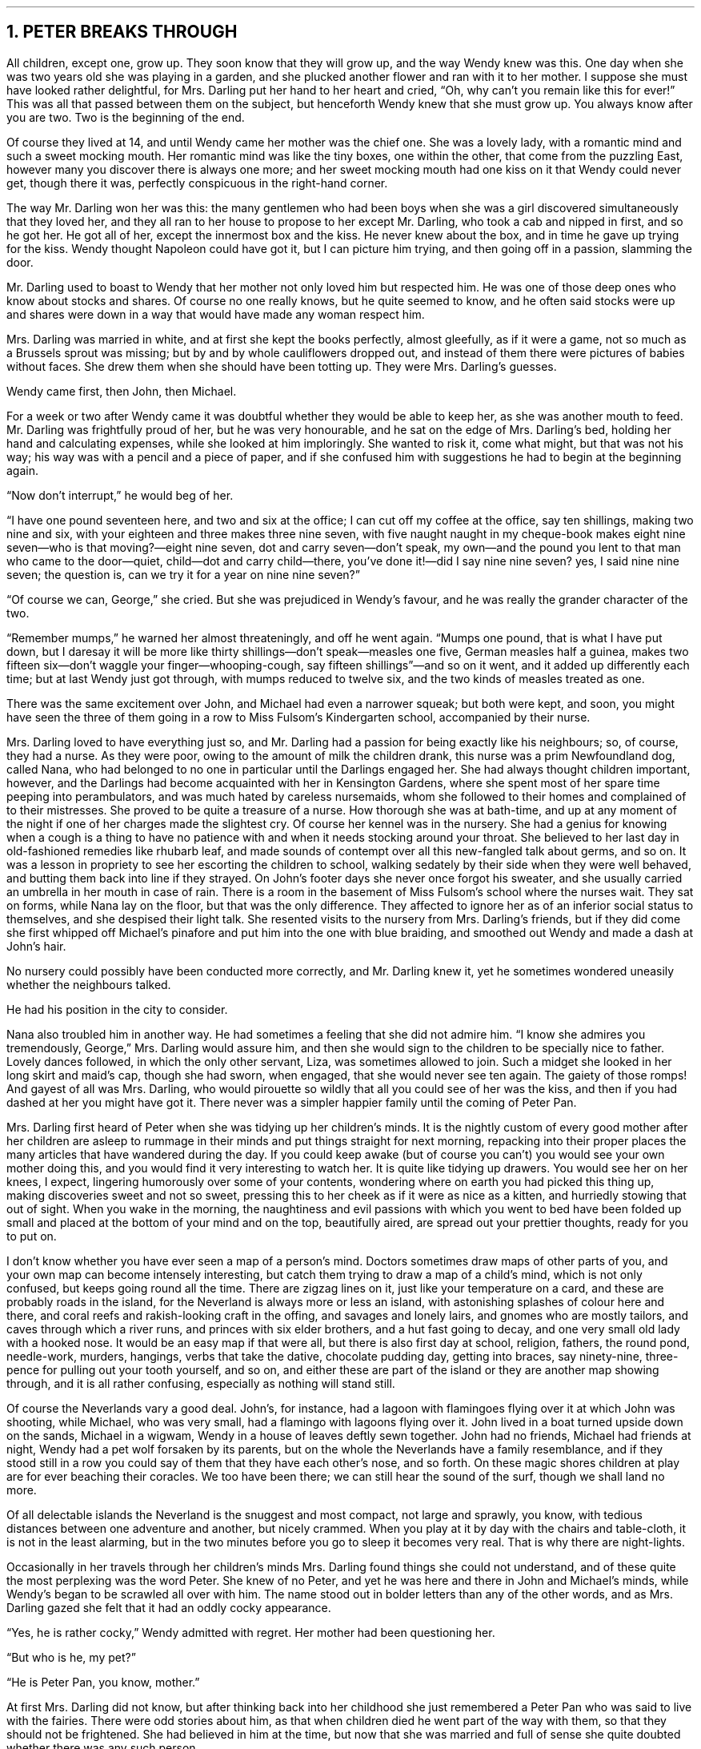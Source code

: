 .NH 1
PETER BREAKS THROUGH
.PP
All children, except one, grow up.
They soon know that they will grow up, and the way Wendy knew was this.
One day when she was two years old she was playing in a garden, and she plucked another flower and ran with it to her mother.
I suppose she must have looked rather delightful, for Mrs. Darling put her hand to her heart and cried, \[lq]Oh, why can't you remain like this for ever!\[rq]
This was all that passed between them on the subject, but henceforth Wendy knew that she must grow up.
You always know after you are two.
Two is the beginning of the end.
.PP
Of course they lived at 14, and until Wendy came her mother was the chief one.
She was a lovely lady, with a romantic mind and such a sweet mocking mouth.
Her romantic mind was like the tiny boxes, one within the other, that come from the puzzling East, however many you discover there is always one more; and her sweet mocking mouth had one kiss on it that Wendy could never get, though there it was, perfectly conspicuous in the right\[hy]hand corner.
.PP
The way Mr. Darling won her was this: the many gentlemen who had been boys when she was a girl discovered simultaneously that they loved her, and they all ran to her house to propose to her except Mr. Darling, who took a cab and nipped in first, and so he got her.
He got all of her, except the innermost box and the kiss.
He never knew about the box, and in time he gave up trying for the kiss.
Wendy thought Napoleon could have got it, but I can picture him trying, and then going off in a passion, slamming the door.
.PP
Mr. Darling used to boast to Wendy that her mother not only loved him but respected him.
He was one of those deep ones who know about stocks and shares.
Of course no one really knows, but he quite seemed to know, and he often said stocks were up and shares were down in a way that would have made any woman respect him.
.PP
Mrs. Darling was married in white, and at first she kept the books perfectly, almost gleefully, as if it were a game, not so much as a Brussels sprout was missing; but by and by whole cauliflowers dropped out, and instead of them there were pictures of babies without faces.
She drew them when she should have been totting up.
They were Mrs. Darling's guesses.
.PP
Wendy came first, then John, then Michael.
.PP
For a week or two after Wendy came it was doubtful whether they would be able to keep her, as she was another mouth to feed.
Mr. Darling was frightfully proud of her, but he was very honourable, and he sat on the edge of Mrs. Darling's bed, holding her hand and calculating expenses, while she looked at him imploringly.
She wanted to risk it, come what might, but that was not his way; his way was with a pencil and a piece of paper, and if she confused him with suggestions he had to begin at the beginning again.
.PP
\[lq]Now don't interrupt,\[rq] he would beg of her.
.PP
\[lq]I have one pound seventeen here, and two and six at the office; I can cut off my coffee at the office, say ten shillings, making two nine and six, with your eighteen and three makes three nine seven, with five naught naught in my cheque-book makes eight nine seven\[em]who is that moving?\[em]eight nine seven, dot and carry seven\[em]don't speak, my own\[em]and the pound you lent to that man who came to the door\[em]quiet, child\[em]dot and carry child\[em]there, you've done it!\[em]did I say nine nine seven? yes, I said nine nine seven; the question is, can we try it for a year on nine nine seven?\[rq]
.PP
\[lq]Of course we can, George,\[rq] she cried.
But she was prejudiced in Wendy's favour, and he was really the grander character of the two.
.PP
\[lq]Remember mumps,\[rq] he warned her almost threateningly, and off he went again.
\[lq]Mumps one pound, that is what I have put down, but I daresay it will be more like thirty shillings\[em]don't speak\[em]measles one five, German measles half a guinea, makes two fifteen six\[em]don't waggle your finger\[em]whooping-cough, say fifteen shillings\[rq]\[em]and so on it went, and it added up differently each time; but at last Wendy just got through, with mumps reduced to twelve six, and the two kinds of measles treated as one.
.PP
There was the same excitement over John, and Michael had even a narrower squeak; but both were kept, and soon, you might have seen the three of them going in a row to Miss Fulsom's Kindergarten school, accompanied by their nurse.
.PP
Mrs. Darling loved to have everything just so, and Mr. Darling had a passion for being exactly like his neighbours; so, of course, they had a nurse.
As they were poor, owing to the amount of milk the children drank, this nurse was a prim Newfoundland dog, called Nana, who had belonged to no one in particular until the Darlings engaged her.
She had always thought children important, however, and the Darlings had become acquainted with her in Kensington Gardens, where she spent most of her spare time peeping into perambulators, and was much hated by careless nursemaids, whom she followed to their homes and complained of to their mistresses.
She proved to be quite a treasure of a nurse.
How thorough she was at bath-time, and up at any moment of the night if one of her charges made the slightest cry.
Of course her kennel was in the nursery.
She had a genius for knowing when a cough is a thing to have no patience with and when it needs stocking around your throat.
She believed to her last day in old-fashioned remedies like rhubarb leaf, and made sounds of contempt over all this new-fangled talk about germs, and so on.
It was a lesson in propriety to see her escorting the children to school, walking sedately by their side when they were well behaved, and butting them back into line if they strayed.
On John's footer days she never once forgot his sweater, and she usually carried an umbrella in her mouth in case of rain.
There is a room in the basement of Miss Fulsom's school where the nurses wait.
They sat on forms, while Nana lay on the floor, but that was the only difference.
They affected to ignore her as of an inferior social status to themselves, and she despised their light talk.
She resented visits to the nursery from Mrs. Darling's friends, but if they did come she first whipped off Michael's pinafore and put him into the one with blue braiding, and smoothed out Wendy and made a dash at John's hair.
.PP
No nursery could possibly have been conducted more correctly, and Mr. Darling knew it, yet he sometimes wondered uneasily whether the neighbours talked.
.PP
He had his position in the city to consider.
.PP
Nana also troubled him in another way.
He had sometimes a feeling that she did not admire him.
\[lq]I know she admires you tremendously, George,\[rq] Mrs. Darling would assure him, and then she would sign to the children to be specially nice to father.
Lovely dances followed, in which the only other servant, Liza, was sometimes allowed to join.
Such a midget she looked in her long skirt and maid's cap, though she had sworn, when engaged, that she would never see ten again.
The gaiety of those romps!
And gayest of all was Mrs. Darling, who would pirouette so wildly that all you could see of her was the kiss, and then if you had dashed at her you might have got it.
There never was a simpler happier family until the coming of Peter Pan.
.PP
Mrs. Darling first heard of Peter when she was tidying up her children's minds.
It is the nightly custom of every good mother after her children are asleep to rummage in their minds and put things straight for next morning, repacking into their proper places the many articles that have wandered during the day.
If you could keep awake (but of course you can't) you would see your own mother doing this, and you would find it very interesting to watch her.
It is quite like tidying up drawers.
You would see her on her knees, I expect, lingering humorously over some of your contents, wondering where on earth you had picked this thing up, making discoveries sweet and not so sweet, pressing this to her cheek as if it were as nice as a kitten, and hurriedly stowing that out of sight.
When you wake in the morning, the naughtiness and evil passions with which you went to bed have been folded up small and placed at the bottom of your mind and on the top, beautifully aired, are spread out your prettier thoughts, ready for you to put on.
.PP
I don't know whether you have ever seen a map of a person's mind.
Doctors sometimes draw maps of other parts of you, and your own map can become intensely interesting, but catch them trying to draw a map of a child's mind, which is not only confused, but keeps going round all the time.
There are zigzag lines on it, just like your temperature on a card, and these are probably roads in the island, for the Neverland is always more or less an island, with astonishing splashes of colour here and there, and coral reefs and rakish-looking craft in the offing, and savages and lonely lairs, and gnomes who are mostly tailors, and caves through which a river runs, and princes with six elder brothers, and a hut fast going to decay, and one very small old lady with a hooked nose.
It would be an easy map if that were all, but there is also first day at school, religion, fathers, the round pond, needle-work, murders, hangings, verbs that take the dative, chocolate pudding day, getting into braces, say ninety-nine, three-pence for pulling out your tooth yourself, and so on, and either these are part of the island or they are another map showing through, and it is all rather confusing, especially as nothing will stand still.
.PP
Of course the Neverlands vary a good deal.
John's, for instance, had a lagoon with flamingoes flying over it at which John was shooting, while Michael, who was very small, had a flamingo with lagoons flying over it.
John lived in a boat turned upside down on the sands, Michael in a wigwam, Wendy in a house of leaves deftly sewn together.
John had no friends, Michael had friends at night, Wendy had a pet wolf forsaken by its parents, but on the whole the Neverlands have a family resemblance, and if they stood still in a row you could say of them that they have each other's nose, and so forth.
On these magic shores children at play are for ever beaching their coracles.
We too have been there; we can still hear the sound of the surf, though we shall land no more.
.PP
Of all delectable islands the Neverland is the snuggest and most compact, not large and sprawly, you know, with tedious distances between one adventure and another, but nicely crammed.
When you play at it by day with the chairs and table-cloth, it is not in the least alarming, but in the two minutes before you go to sleep it becomes very real.
That is why there are night-lights.
.PP
Occasionally in her travels through her children's minds Mrs. Darling found things she could not understand, and of these quite the most perplexing was the word Peter.
She knew of no Peter, and yet he was here and there in John and Michael's minds, while Wendy's began to be scrawled all over with him.
The name stood out in bolder letters than any of the other words, and as Mrs. Darling gazed she felt that it had an oddly cocky appearance.
.PP
\[lq]Yes, he is rather cocky,\[rq] Wendy admitted with regret. Her mother had been questioning her.
.PP
\[lq]But who is he, my pet?\[rq]
.PP
\[lq]He is Peter Pan, you know, mother.\[rq]
.PP
At first Mrs. Darling did not know, but after thinking back into her childhood she just remembered a Peter Pan who was said to live with the fairies.
There were odd stories about him, as that when children died he went part of the way with them, so that they should not be frightened.
She had believed in him at the time, but now that she was married and full of sense she quite doubted whether there was any such person.
.PP
\[lq]Besides,\[rq] she said to Wendy, \[lq]he would be grown up by this time.\[rq]
.PP
\[lq]Oh no, he isn't grown up,\[rq] Wendy assured her confidently, \[lq]and he is
just my size.\[rq]
She meant that he was her size in both mind and body; she didn't know how she knew, she just knew it.
.PP
Mrs. Darling consulted Mr. Darling, but he smiled pooh-pooh.
\[lq]Mark my words,\[rq] he said, \[lq]it is some nonsense Nana has been putting into their heads; just the sort of idea a dog would have.
Leave it alone, and it will blow over.\[rq]
.PP
But it would not blow over and soon the troublesome boy gave Mrs. Darling quite a shock.
.PP
Children have the strangest adventures without being troubled by them.
For instance, they may remember to mention, a week after the event happened, that when they were in the wood they had met their dead father and had a game with him.
It was in this casual way that Wendy one morning made a disquieting revelation.
Some leaves of a tree had been found on the nursery floor, which certainly were not there when the children went to bed, and Mrs. Darling was puzzling over them when Wendy said with a tolerant smile:
.PP
\[lq]I do believe it is that Peter again!\[rq]
.PP
\[lq]Whatever do you mean, Wendy?\[rq]
.PP
\[lq]It is so naughty of him not to wipe his feet,\[rq] Wendy said, sighing.
She was a tidy child.
.PP
She explained in quite a matter\[hy]of\[hy]fact way that she thought Peter sometimes came to the nursery in the night and sat on the foot of her bed and played on his pipes to her.
Unfortunately she never woke, so she didn't know how she knew, she just knew.
.PP
\[lq]What nonsense you talk, precious.
No one can get into the house without knocking.\[rq]
.PP
\[lq]I think he comes in by the window,\[rq] she said.
.PP
\[lq]My love, it is three floors up.\[rq]
.PP
\[lq]Were not the leaves at the foot of the window, mother?\[rq]
.PP
It was quite true; the leaves had been found very near the window.
.PP
Mrs. Darling did not know what to think, for it all seemed so natural to Wendy that you could not dismiss it by saying she had been dreaming.
.PP
\[lq]My child,\[rq] the mother cried, \[lq]why did you not tell me of this before?\[rq]
.PP
\[lq]I forgot,\[rq] said Wendy lightly. She was in a hurry to get her breakfast.
.PP
Oh, surely she must have been dreaming.
.PP
But, on the other hand, there were the leaves.
Mrs. Darling examined them very carefully; they were skeleton leaves, but she was sure they did not come from any tree that grew in England. She crawled about the floor, peering at it with a candle for marks of a strange foot.
She rattled the poker up the chimney and tapped the walls.
She let down a tape from the window to the pavement, and it was a sheer drop of thirty feet, without so much as a spout to climb up by.
.PP
Certainly Wendy had been dreaming.
.PP
But Wendy had not been dreaming, as the very next night showed, the night on which the extraordinary adventures of these children may be said to have begun.
.PP
On the night we speak of all the children were once more in bed.
It happened to be Nana's evening off, and Mrs. Darling had bathed them and sung to them till one by one they had let go her hand and slid away into the land of sleep.
.PP
All were looking so safe and cosy that she smiled at her fears now and sat down tranquilly by the fire to sew.
.PP
It was something for Michael, who on his birthday was getting into shirts.
The fire was warm, however, and the nursery dimly lit by three night\[hy]lights, and presently the sewing lay on Mrs. Darling's lap.
Then her head nodded, oh, so gracefully.
She was asleep.
Look at the four of them, Wendy and Michael over there, John here, and Mrs. Darling by the fire.
There should have been a fourth night\[hy]light.
.PP
While she slept she had a dream.
She dreamt that the Neverland had come too near and that a strange boy had broken through from it.
He did not alarm her, for she thought she had seen him before in the faces of many women who have no children.
Perhaps he is to be found in the faces of some mothers also.
But in her dream he had rent the film that obscures the Neverland, and she saw Wendy and John and Michael peeping through the gap.
.PP
The dream by itself would have been a trifle, but while she was dreaming the window of the nursery blew open, and a boy did drop on the floor.
He was accompanied by a strange light, no bigger than your fist, which darted about the room like a living thing and I think it must have been this light that wakened Mrs. Darling.
.PP
She started up with a cry, and saw the boy, and somehow she knew at once that he was Peter Pan.
If you or I or Wendy had been there we should have seen that he was very like Mrs. Darling's kiss.
He was a lovely boy, clad in skeleton leaves and the juices that ooze out of trees but the most entrancing thing about him was that he had all his first teeth.
When he saw she was a grown\[hy]up, he gnashed the little pearls at her.